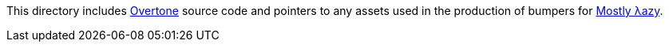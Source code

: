 This directory includes http://overtone.github.com[Overtone] source code and pointers to any assets used in the production of bumpers for http://mostlylazy.com[Mostly λazy].
